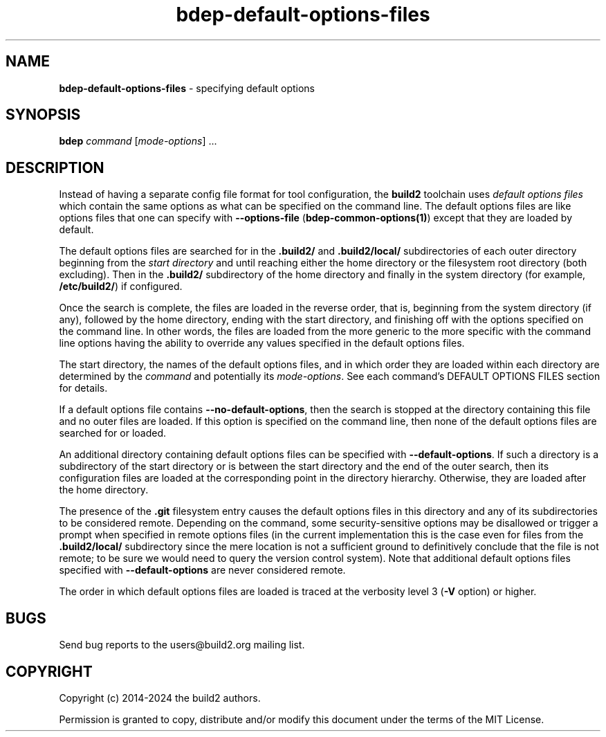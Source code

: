 .\" Process this file with
.\" groff -man -Tascii bdep-default-options-files.1
.\"
.TH bdep-default-options-files 1 "June 2024" "bdep 0.17.0"
.SH NAME
\fBbdep-default-options-files\fR \- specifying default options
.SH "SYNOPSIS"
.PP
\fBbdep\fR \fIcommand\fR [\fImode-options\fR] \.\.\.\fR
.SH "DESCRIPTION"
.PP
Instead of having a separate config file format for tool configuration, the
\fBbuild2\fR toolchain uses \fIdefault options files\fR which contain the same
options as what can be specified on the command line\. The default options
files are like options files that one can specify with \fB--options-file\fR
(\fBbdep-common-options(1)\fP) except that they are loaded by default\.
.PP
The default options files are searched for in the \fB\.build2/\fR and
\fB\.build2/local/\fR subdirectories of each outer directory beginning from
the \fIstart directory\fR and until reaching either the home directory or the
filesystem root directory (both excluding)\. Then in the \fB\.build2/\fR
subdirectory of the home directory and finally in the system directory (for
example, \fB/etc/build2/\fR) if configured\.
.PP
Once the search is complete, the files are loaded in the reverse order, that
is, beginning from the system directory (if any), followed by the home
directory, ending with the start directory, and finishing off with the options
specified on the command line\.  In other words, the files are loaded from the
more generic to the more specific with the command line options having the
ability to override any values specified in the default options files\.
.PP
The start directory, the names of the default options files, and in which
order they are loaded within each directory are determined by the
\fIcommand\fR and potentially its \fImode-options\fR\. See each command's
DEFAULT OPTIONS FILES section for details\.
.PP
If a default options file contains \fB--no-default-options\fR, then the search
is stopped at the directory containing this file and no outer files are
loaded\. If this option is specified on the command line, then none of the
default options files are searched for or loaded\.
.PP
An additional directory containing default options files can be specified with
\fB--default-options\fR\. If such a directory is a subdirectory of the start
directory or is between the start directory and the end of the outer search,
then its configuration files are loaded at the corresponding point in the
directory hierarchy\. Otherwise, they are loaded after the home directory\.
.PP
The presence of the \fB\.git\fR filesystem entry causes the default options
files in this directory and any of its subdirectories to be considered
remote\. Depending on the command, some security-sensitive options may be
disallowed or trigger a prompt when specified in remote options files (in the
current implementation this is the case even for files from the
\fB\.build2/local/\fR subdirectory since the mere location is not a sufficient
ground to definitively conclude that the file is not remote; to be sure we
would need to query the version control system)\. Note that additional default
options files specified with \fB--default-options\fR are never considered
remote\.
.PP
The order in which default options files are loaded is traced at the verbosity
level 3 (\fB-V\fR option) or higher\.
.SH BUGS
Send bug reports to the users@build2.org mailing list.
.SH COPYRIGHT
Copyright (c) 2014-2024 the build2 authors.

Permission is granted to copy, distribute and/or modify this document under
the terms of the MIT License.
